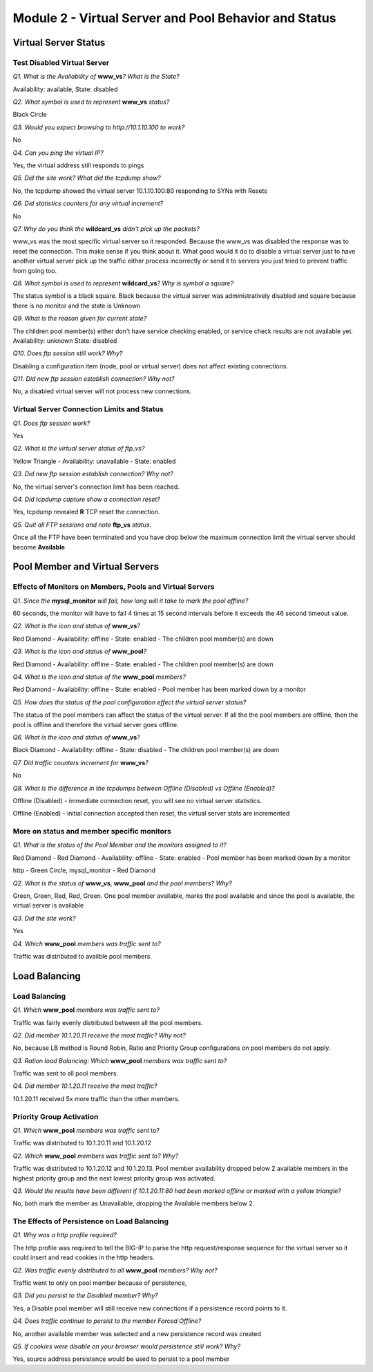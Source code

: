 Module 2 - Virtual Server and Pool Behavior and Status
======================================================

Virtual Server Status
---------------------

Test Disabled Virtual Server
~~~~~~~~~~~~~~~~~~~~~~~~~~~~

*Q1. What is the Availability of* **www\_vs**\ *? What is the State?*

Availability: available, State: disabled

*Q2. What symbol is used to represent* **www\_vs** *status?*

Black Circle

*Q3. Would you expect browsing to http://10.1.10.100 to work?*

No

*Q4. Can you ping the virtual IP?*

Yes, the virtual address still responds to pings

*Q5. Did the site work? What did the tcpdump show?*

No, the tcpdump showed the virtual server 10.1.10.100:80 responding to
SYNs with Resets

*Q6. Did statistics counters for any virtual increment?*

No

*Q7. Why do you think the* **wildcard\_vs** *didn't pick up the packets?*

www\_vs was the most specific virtual server so it responded. Because the www_vs was disabled the response was to reset the connection.  This make sense if you think about it.  What good would it do to disable a virtual server just to have another virtual server pick up the traffic either process incorrectly or send it to servers you just tried to prevent traffic from going too.

*Q8. What symbol is used to represent* **wildcard\_vs**\ *? Why is symbol a
square?*

The status symbol is a black square. Black because the virtual server
was administratively disabled and square because there is no monitor and
the state is Unknown

*Q9. What is the reason given for current state?*

The children pool member(s) either don't have service checking enabled,
or service check results are not available yet. Availability: unknown
State: disabled

*Q10. Does ftp session still work? Why?*

Disabling a configuration item (node, pool or virtual server) does not
affect existing connections.

*Q11. Did new ftp session establish connection? Why not?*

No, a disabled virtual server will not process new connections.

Virtual Server Connection Limits and Status
~~~~~~~~~~~~~~~~~~~~~~~~~~~~~~~~~~~~~~~~~~~

*Q1. Does ftp session work?*

Yes

*Q2. What is the virtual server status of ftp\_vs?*

Yellow Triangle - Availability: unavailable - State: enabled

*Q3. Did new ftp session establish connection? Why not?*

No, the virtual server's connection limit has been reached.

*Q4. Did tcpdump capture show a connection reset?*

Yes, tcpdump revealed **R** TCP reset the connection.

*Q5. Quit all FTP sessions and note* **ftp\_vs** *status.*

Once all the FTP have been terminated and you have drop below the maximum connection limit the virtual server should become **Available**

Pool Member and Virtual Servers
-------------------------------

Effects of Monitors on Members, Pools and Virtual Servers
~~~~~~~~~~~~~~~~~~~~~~~~~~~~~~~~~~~~~~~~~~~~~~~~~~~~~~~~~

*Q1. Since the* **mysql\_monitor** *will fail, how long will it take to
mark the pool offline?*

60 seconds, the monitor will have to fail 4 times at 15 second intervals
before it exceeds the 46 second timeout value.

*Q2. What is the icon and status of* **www\_vs**\ *?*

Red Diamond - Availability: offline - State: enabled - The children pool
member(s) are down

*Q3. What is the icon and status of* **www\_pool**\ *?*

Red Diamond - Availability: offline - State: enabled - The children pool
member(s) are down

*Q4. What is the icon and status of the* **www\_pool** *members?*

Red Diamond - Availability: offline - State: enabled - Pool member has
been marked down by a monitor

*Q5. How does the status of the pool configuration effect the virtual
server status?*

The status of the pool members can affect the status of the virtual
server.  If all the the pool members are offline, then the pool is offline and therefore the virtual server goes offline.

*Q6. What is the icon and status of* **www\_vs**\ *?*

Black Diamond - Availability: offline - State: disabled - The children
pool member(s) are down

*Q7. Did traffic counters increment for* **www\_vs**\ *?*

No

*Q8. What is the difference in the tcpdumps between Offline (Disabled) vs
Offline (Enabled)?*

Offline (Disabled) - immediate connection reset, you will see no virtual
server statistics.

Offline (Enabled) - initial connection accepted then reset, the virtual server stats are
incremented

More on status and member specific monitors
~~~~~~~~~~~~~~~~~~~~~~~~~~~~~~~~~~~~~~~~~~~

*Q1. What is the status of the Pool Member and the monitors assigned to
it?*

Red Diamond - Red Diamond - Availability: offline - State: enabled -
Pool member has been marked down by a monitor

http - Green Circle, mysql\_monitor - Red Diamond

*Q2. What is the status of* **www\_vs**, **www\_pool** *and the pool
members? Why?*

Green, Green, Red, Red, Green. One pool member available, marks the pool
available and since the pool is available, the virtual server is
available

*Q3. Did the site work?*

Yes

*Q4. Which* **www\_pool** *members was traffic sent to?*

Traffic was distributed to availble pool members.

Load Balancing
--------------

Load Balancing
~~~~~~~~~~~~~~

*Q1. Which* **www\_pool** *members was traffic sent to?*

Traffic was fairly evenly distributed between all the pool members.

*Q2. Did member 10.1.20.11 receive the most traffic? Why not?*

No, because LB method is Round Robin, Ratio and Priority Group
configurations on pool members do not apply.

*Q3. Ration load Balancing: Which* **www\_pool** *members was traffic sent to?*

Traffic was sent to all pool members.

*Q4. Did member 10.1.20.11 receive the most traffic?*

10.1.20.11 received 5x more traffic than the other members.

Priority Group Activation
~~~~~~~~~~~~~~~~~~~~~~~~~

*Q1. Which* **www\_pool** *members was traffic sent* to?

Traffic was distributed to 10.1.20.11 and 10.1.20.12

*Q2. Which* **www\_pool** *members was traffic sent to? Why?*

Traffic was distributed to 10.1.20.12 and 10.1.20.13. Pool member
availability dropped below 2 available members in the highest priority
group and the next lowest priority group was activated.

*Q3. Would the results have been different if 10.1.20.11:80 had been
marked offline or marked with a yellow triangle?*

No, both mark the member as Unavailable, dropping the Available members
below 2.

The Effects of Persistence on Load Balancing
~~~~~~~~~~~~~~~~~~~~~~~~~~~~~~~~~~~~~~~~~~~~

*Q1. Why was a http profile required?*

The http profile was required to tell the BIG-IP to parse the http
request/response sequence for the virtual server so it could insert and
read cookies in the http headers.

*Q2. Was traffic evenly distributed to all* **www\_pool** *members? Why
not?*

Traffic went to only on pool member because of persistence,

*Q3. Did you persist to the Disabled member? Why?*

Yes, a Disable pool member will still receive new connections if a
persistence record points to it.

*Q4. Does traffic continue to persist to the member Forced Offline?*

No, another available member was selected and a new persistence record
was created

*Q5. If cookies were disable on your browser would persistence still
work? Why?*

Yes, source address persistence would be used to persist to a pool
member